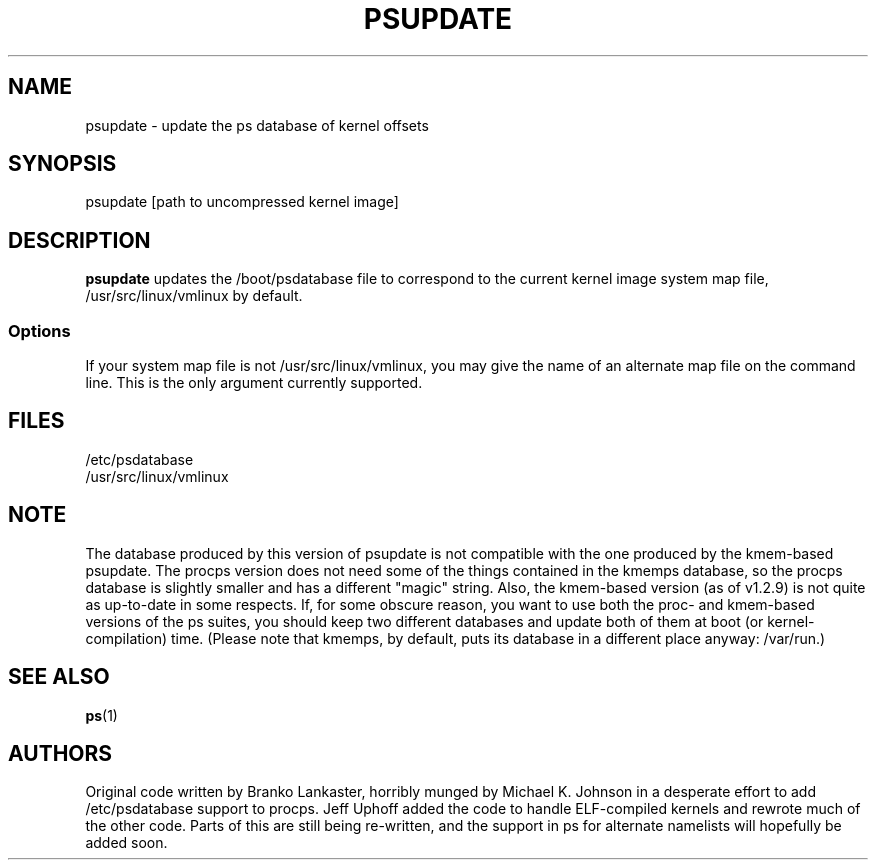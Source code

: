 .\"             -*-Nroff-*-
.\"  This page Copyright (C) 1993 Michael K. Johnson, johnsonm@sunsite.unc.edu
.\"  Rewritten: 1995, 1996 Jeffrey A. Uphoff <juphoff@nrao.edu>
.\"  Freely distributable under the terms of the GPL
.TH PSUPDATE 8 "6 Jan 1996 " "Cohesive Systems & NRAO" "Linux Programmer's Manual"
.SH NAME
psupdate \- update the ps database of kernel offsets
.SH SYNOPSIS
psupdate [path to uncompressed kernel image]
.SH DESCRIPTION
\fBpsupdate\fP updates the /boot/psdatabase file to correspond to the
current kernel image system map file,
/usr/src/linux/vmlinux by default.
.SS Options
If your system map file is not /usr/src/linux/vmlinux, you may give the
name of an alternate map file on the command line.  This is the only
argument currently supported.
.PP
.SH FILES
.ta
/etc/psdatabase
.br
/usr/src/linux/vmlinux
.fi

.SH NOTE
The database produced by this version of psupdate is not compatible with
the one produced by the kmem-based psupdate.  The procps version does
not need some of the things contained in the kmemps database, so the
procps database is slightly smaller and has a different "magic" string.
Also, the kmem-based version (as of v1.2.9) is not quite as up-to-date
in some respects.  If, for some obscure reason, you want to use both the
proc- and kmem-based versions of the ps suites, you should keep two
different databases and update both of them at boot (or
kernel-compilation) time.  (Please note that kmemps, by default, puts
its database in a different place anyway: /var/run.)

.SH "SEE ALSO"
.BR ps (1)

.SH AUTHORS
Original code written by Branko Lankaster, horribly munged by Michael
K. Johnson in a desperate effort to add /etc/psdatabase support to
procps.  Jeff Uphoff added the code to handle ELF-compiled kernels and
rewrote much of the other code.  Parts of this are still being
re-written, and the support in ps for alternate namelists will hopefully
be added soon.
